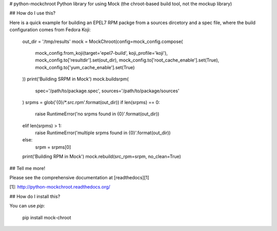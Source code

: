 # python-mockchroot
Python library for using Mock (the chroot-based build tool, not the mockup library)

## How do I use this?

Here is a quick example for building an EPEL7 RPM packge from a sources
dircetory and a spec file, where the build configuration comes from
Fedora Koji:

    out_dir = '/tmp/results'
    mock = MockChroot(config=mock_config.compose(
        mock_config.from_koji(target='epel7-build', koji_profile='koji'),
        mock_config.to['resultdir'].set(out_dir),
        mock_config.to['root_cache_enable'].set(True),
        mock_config.to['yum_cache_enable'].set(True)
    ))
    print('Building SRPM in Mock')
    mock.buildsrpm(
        spec='/path/to/package.spec',
        sources='/path/to/package/sources'
    )
    srpms = glob('{0}/*.src.rpm'.format(out_dir))
    if len(srpms) == 0:
        raise RuntimeError('no srpms found in {0}'.format(out_dir))
    elif len(srpms) > 1:
        raise RuntimeError('multiple srpms found in {0}'.format(out_dir))
    else:
        srpm = srpms[0]
    print('Building RPM in Mock')
    mock.rebuild(src_rpm=srpm, no_clean=True)

## Tell me more!

Please see the comprehensive documentation at [readthedocs][1]

[1]: http://python-mockchroot.readthedocs.org/

## How do I install this?

You can use *pip*:

    pip install mock-chroot



